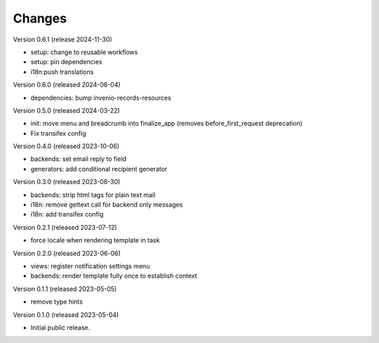 ..
    Copyright (C) 2023 CERN.
    Copyright (C) 2024 Graz University of Technology.

    Invenio-Notifications is free software; you can redistribute it and/or
    modify it under the terms of the MIT License; see LICENSE file for more
    details.

Changes
=======

Version 0.6.1 (release 2024-11-30)

- setup: change to reusable workflows
- setup: pin dependencies
- i18n:push translations

Version 0.6.0 (released 2024-06-04)

- dependencies: bump invenio-records-resources

Version 0.5.0 (released 2024-03-22)

- init: move menu and breadcrumb into finalize_app
  (removes before_first_request deprecation)
- Fix transifex config


Version 0.4.0 (released 2023-10-06)

- backends: set email reply to field
- generators: add conditional recipient generator

Version 0.3.0 (released 2023-08-30)

- backends: strip html tags for plain text mail
- i18n: remove gettext call for backend only messages
- i18n: add transifex config

Version 0.2.1 (released 2023-07-12)

- force locale when rendering template in task

Version 0.2.0 (released 2023-06-06)

- views: register notification settings menu
- backends: render template fully once to establish context

Version 0.1.1 (released 2023-05-05)

- remove type hints

Version 0.1.0 (released 2023-05-04)

- Initial public release.
